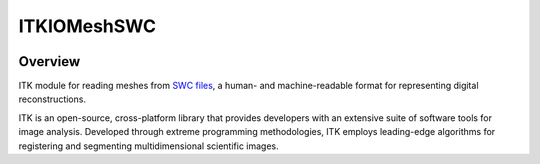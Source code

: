 ITKIOMeshSWC
=================================

.. image:: https://github.com/InsightSoftwareConsortium/ITKIOMeshSWC/actions/workflows/build-test-package.yml/badge.svg
    :target: https://github.com/InsightSoftwareConsortium/ITKIOMeshSWC/actions/workflows/build-test-package.yml
    :alt: Build Status

.. image:: https://img.shields.io/pypi/v/itk-iomeshswc.svg
    :target: https://pypi.python.org/pypi/itk-iomeshswc
    :alt: PyPI Version

.. image:: https://img.shields.io/badge/License-Apache%202.0-blue.svg
    :target: https://github.com/InsightSoftwareConsortium/ITKIOMeshSWC/blob/main/LICENSE
    :alt: License

Overview
--------

ITK module for reading meshes from `SWC files <https://swc-specification.readthedocs.io/en/latest/>`_, a human- and machine-readable format for representing digital reconstructions.

ITK is an open-source, cross-platform library that provides developers with an extensive suite of software tools for image analysis. Developed through extreme programming methodologies, ITK employs leading-edge algorithms for registering and segmenting multidimensional scientific images.
